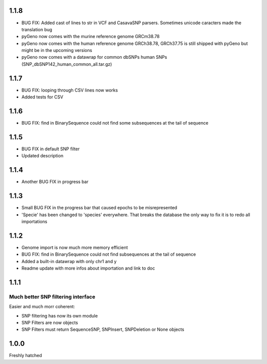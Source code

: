 1.1.8
=====
* BUG FIX: Added cast of lines to str in VCF and CasavaSNP parsers. Sometimes unicode caracters made the translation bug  

* pyGeno now comes with the murine reference genome GRCm38.78

* pyGeno now comes with the human reference genome GRCh38.78, GRCh37.75 is still shipped with pyGeno but might be in the upcoming versions

* pyGeno now comes with a datawrap for common dbSNPs human SNPs (SNP_dbSNP142_human_common_all.tar.gz)

1.1.7
=====

* BUG FIX: looping through CSV lines now works

* Added tests for CSV

1.1.6
=====

* BUG FIX: find in BinarySequence could not find some subsequences at the tail of sequence

1.1.5
=====

* BUG FIX in default SNP filter

* Updated description

1.1.4
=====

* Another BUG FIX in progress bar

1.1.3
=====

* Small BUG FIX in the progress bar that caused epochs to be misrepresented

* 'Specie' has been changed to 'species' everywhere. That breaks the database the only way to fix it is to redo all importations

1.1.2
=====

* Genome import is now much more memory efficient

* BUG FIX: find in BinarySequence could not find subsequences at the tail of sequence

* Added a built-in datawrap with only chr1 and y

* Readme update with more infos about importation and link to doc
 
1.1.1
=====

Much better SNP filtering interface
------------------------------------
Easier and much morr coherent:

* SNP filtering has now its own module

* SNP Filters are now objects

* SNP Filters must return SequenceSNP, SNPInsert, SNPDeletion or None objects

1.0.0
=====
Freshly hatched

